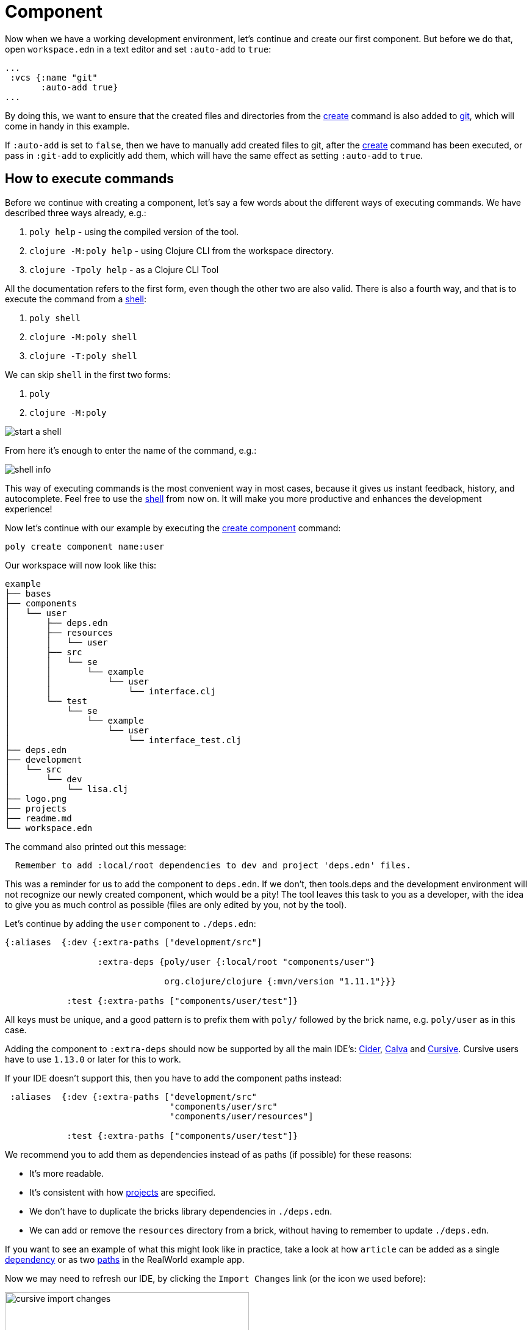 = Component

Now when we have a working development environment, let's continue and create our first component.
But before we do that, open `workspace.edn` in a text editor and set `:auto-add` to `true`:

[source,clojure]
----
...
 :vcs {:name "git"
       :auto-add true}
...
----

By doing this, we want to ensure that the created files and directories from the xref:commands.adoc#create[create]
command is also added to xref:git.adoc[git], which will come in handy in this example.

If `:auto-add` is set to `false`, then we have to manually add created files to git,
after the xref:commands.adoc#create[create] command has been executed, or pass in `:git-add`
to explicitly add them, which will have the same effect as setting `:auto-add` to `true`.

== How to execute commands

Before we continue with creating a component, let's say a few words about the different ways of executing commands.
We have described three ways already, e.g.:

1. `poly help` - using the compiled version of the tool.

2. `clojure -M:poly help` - using Clojure CLI from the workspace directory.

3. `clojure -Tpoly help` - as a Clojure CLI Tool

All the documentation refers to the first form, even though the other two are also valid.
There is also a fourth way, and that is to execute the command from a xref:commands#shell[shell]:

1. `poly shell`

2. `clojure -M:poly shell`

3. `clojure -T:poly shell`

We can skip `shell` in the first two forms:

1. `poly`

2. `clojure -M:poly`

image::images/component/start-a-shell.png[]

From here it's enough to enter the name of the command, e.g.:

image::images/component/shell-info.png[]

This way of executing commands is the most convenient way in most cases, because it gives us instant feedback, history,
and autocomplete. Feel free to use the xref:shell.adoc[shell] from now on. It will make you more productive and enhances
the development experience!

Now let's continue with our example by executing the xref:commands.adoc#create-component[create component] command:

[source,shell]
----
poly create component name:user
----

Our workspace will now look like this:

[source,shell]
----
example
├── bases
├── components
│   └── user
│       ├── deps.edn
│       ├── resources
│       │   └── user
│       ├── src
│       │   └── se
│       │       └── example
│       │           └── user
│       │               └── interface.clj
│       └── test
│           └── se
│               └── example
│                   └── user
│                       └── interface_test.clj
├── deps.edn
├── development
│   └── src
│       └── dev
│           └── lisa.clj
├── logo.png
├── projects
├── readme.md
└── workspace.edn
----

The command also printed out this message:

[source,shell]
----
  Remember to add :local/root dependencies to dev and project 'deps.edn' files.
----

This was a reminder for us to add the component to `deps.edn`. If we don't, then tools.deps and the development
environment will not recognize our newly created component, which would be a pity! The tool leaves this task to you
as a developer, with the idea to give you as much control as possible (files are only edited by you, not by the tool).

Let's continue by adding the `user` component to `./deps.edn`:

[source,clojure]
----
{:aliases  {:dev {:extra-paths ["development/src"]

                  :extra-deps {poly/user {:local/root "components/user"}

                               org.clojure/clojure {:mvn/version "1.11.1"}}}

            :test {:extra-paths ["components/user/test"]}
----

All keys must be unique, and a good pattern is to prefix them with `poly/` followed by the brick name,
e.g. `poly/user` as in this case.

Adding the component to `:extra-deps` should now be supported by all the main IDE's:
https://github.com/clojure-emacs/cider[Cider],
https://marketplace.visualstudio.com/items?itemName=betterthantomorrow.calva[Calva] and
https://cursive-ide.com/[Cursive].
Cursive users have to use `1.13.0` or later for this to work.

If your IDE doesn't support this, then you have to add the component paths instead:

[source,clojure]
----
 :aliases  {:dev {:extra-paths ["development/src"
                                "components/user/src"
                                "components/user/resources"]

            :test {:extra-paths ["components/user/test"]}
----

We recommend you to add them as dependencies instead of as paths (if possible) for these reasons:

* It's more readable.

* It's consistent with how xref:project.adoc[projects] are specified.

* We don't have to duplicate the bricks library dependencies in `./deps.edn`.

* We can add or remove the `resources` directory from a brick, without having to remember to update `./deps.edn`.

If you want to see an example of what this might look like in practice, take a look at how `article` can be added as a single
https://github.com/furkan3ayraktar/clojure-polylith-realworld-example-app/blob/5b6df23d63500a4540b75308379e06dfdeb8b767/deps.edn#L7[dependency]
or as two https://github.com/furkan3ayraktar/clojure-polylith-realworld-example-app/blob/e6f7f200bc46e4e2595e123947eec442ad91c9ab/deps.edn#L7-L8[paths]
in the RealWorld example app.

Now we may need to refresh our IDE, by clicking the `Import Changes` link (or the icon we used before):

image::images/component/cursive-import-changes.png[width=400]

The component also has its own `deps.edn` file that looks like this:

[source,clojure]
----
{:paths ["src" "resources"]
 :deps {}
 :aliases {:test {:extra-paths ["test"]
                  :extra-deps {}}}}
----

It specifies that it has a `src`, `resources` and `test` directory.

The component was created with a `resources` directory:

[source,shell]
----
example
├── components
│   └── user
│       ├── resources
│       │   └── user
----

This directory contains a `user` directory, which is the name of the component's xref:interface.adoc[interface]
and is the place where we put our resources, e.g.:

[source,shell]
----
example
├── components
│   └── user
│       ├── resources
│       │   └── user
│       │       └── myimage.png
----

The reason we put `myimage.png` under `resources/user` and not directly under `resources` is that we want to avoid name clashes,
which could happen if a filename exists in more than one brick in a xref:project.adoc[project].

If the `resources` directory is not needed, it can be deleted and removed from the corresponding `deps.edn` file.
It has some value to keep it though, to avoid the risk of someone adding it again in the future
without the `user` subdirectory (in this example).

Let's continue by executing the xref:commands.adoc#info[info] command:

[source,shell]
----
poly info
----

image::images/component/info.png[width=350]

This tells us that we have one `development` project, one `user` component and one `user` xref:interface.adoc[interface]
but no xref:base.adoc[base] (yet). Components and bases are referred to as `bricks` (we will soon explain what a base is).
The cryptic `s--` and `st-` will be described in the xref:flags.adoc[flags] section.

If your colors don't look as nice as this, then you can visit the xref:colors.adoc[colors] section.

== Add implementation

Now, let's add the `core` namespace to `user`:

image::images/component/add-user-namespaces.png[width=350]

...and change it to:

// scripts/sections/component/user-core.clj
[source,clojure]
----
(ns se.example.user.core)

(defn hello [name]
  (str "Hello " name "!"))
----

...and update the `interface` to:

// scripts/sections/component/user-interface.clj
[source,clojure]
----
(ns se.example.user.interface
  (:require [se.example.user.core :as core]))

(defn hello [name]
  (core/hello name))
----

Here we delegate the incoming call to the implementing `core` namespace,
which is the most common way of structuring components in Polylith.

Here we put all our implementing code in one single namespace, but as the codebase grows,
more namespaces can be added to the component when needed.
The implementing `core` namespace can be renamed to something else, but here we choose to keep it as it is.
